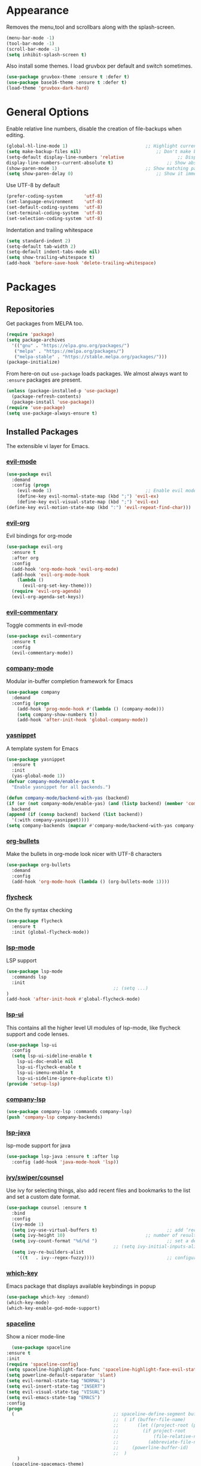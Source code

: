 * Appearance
  Removes the menu,tool and scrollbars along with the splash-screen.

  #+BEGIN_SRC emacs-lisp
    (menu-bar-mode -1)
    (tool-bar-mode -1)
    (scroll-bar-mode -1)
    (setq inhibit-splash-screen t)
  #+END_SRC

Also install some themes. I load gruvbox per default and switch sometimes.
  #+BEGIN_SRC emacs-lisp
    (use-package gruvbox-theme :ensure t :defer t)
    (use-package base16-theme :ensure t :defer t)
    (load-theme 'gruvbox-dark-hard)
  #+END_SRC

* General Options
  Enable relative line numbers, disable the creation of file-backups when editing.
  #+BEGIN_SRC emacs-lisp
    (global-hl-line-mode 1)								;; Highlight current line
    (setq make-backup-files nil)							;; Don't make backup files when editing
    (setq-default display-line-numbers 'relative					;; Display relative line-numbers
	display-line-numbers-current-absolute t)					;; Show absolute line number for current line
    (show-paren-mode 1)									;; Show matching parenthesis
    (setq show-paren-delay 0)								;; Show it immediately, don't delay
  #+END_SRC

  Use UTF-8 by default
  #+BEGIN_SRC emacs-lisp :tangle yes
    (prefer-coding-system        'utf-8)
    (set-language-environment    'utf-8)
    (set-default-coding-systems  'utf-8)
    (set-terminal-coding-system  'utf-8)
    (set-selection-coding-system 'utf-8)
  #+END_SRC

  Indentation and trailing whitespace
  #+BEGIN_SRC emacs-lisp :tangle yes
    (setq standard-indent 2)
    (setq-default tab-width 2)
    (setq-default indent-tabs-mode nil)
    (setq show-trailing-whitespace t)
    (add-hook 'before-save-hook 'delete-trailing-whitespace)
  #+END_SRC

* Packages
** Repositories
   Get packages from MELPA too.
   #+BEGIN_SRC emacs-lisp
   (require 'package)
   (setq package-archives
     '(("gnu" . "https://elpa.gnu.org/packages/")
      ("melpa" . "https://melpa.org/packages/")
      ("melpa-stable" . "https://stable.melpa.org/packages/")))
   (package-initialize)
   #+END_SRC

   From here-on out =use-package= loads packages. We almost always want to =:ensure= packages are present.
   #+BEGIN_SRC emacs-lisp
   (unless (package-installed-p 'use-package)
     (package-refresh-contents)
     (package-install 'use-package))
   (require 'use-package)
   (setq use-package-always-ensure t)
   #+END_SRC

** Installed Packages
   The extensible vi layer for Emacs.
*** [[https://github.com/emacs-evil/evil][evil-mode]]
    #+BEGIN_SRC emacs-lisp
    (use-package evil
      :demand
      :config (progn
        (evil-mode 1)									;; Enable evil mode everywhere
        (define-key evil-normal-state-map (kbd ";") 'evil-ex)				;; Swap ; and : for easier command entering (normal mode)
        (define-key evil-visual-state-map (kbd ";") 'evil-ex)				;; Swap ; and : for easier command entering (visual mode)
	(define-key evil-motion-state-map (kbd ":") 'evil-repeat-find-char)))
    #+END_SRC

*** [[https://github.com/Somelauw/evil-org-mode][evil-org]]
    Evil bindings for org-mode
    #+BEGIN_SRC emacs-lisp
    (use-package evil-org
      :ensure t
      :after org
      :config
      (add-hook 'org-mode-hook 'evil-org-mode)
      (add-hook 'evil-org-mode-hook
        (lambda ()
          (evil-org-set-key-theme)))
      (require 'evil-org-agenda)
      (evil-org-agenda-set-keys))
    #+END_SRC

*** [[https://github.com/linktohack/evil-commentary][evil-commentary]]
    Toggle comments in evil-mode
    #+BEGIN_SRC emacs-lisp
    (use-package evil-commentary
      :ensure t
      :config
      (evil-commentary-mode))
    #+END_SRC

*** [[https://github.com/company-mode/company-mode][company-mode]]
    Modular in-buffer completion framework for Emacs
    #+BEGIN_SRC emacs-lisp
    (use-package company
      :demand
      :config (progn
        (add-hook 'prog-mode-hook #'(lambda () (company-mode)))
        (setq company-show-numbers t))
        (add-hook 'after-init-hook 'global-company-mode))
    #+END_SRC

*** [[https://github.com/joaotavora/yasnippet][yasnippet]]
    A template system for Emacs
    #+BEGIN_SRC emacs-lisp
    (use-package yasnippet
      :ensure t
      :init
      (yas-global-mode 1))
    (defvar company-mode/enable-yas t
      "Enable yasnippet for all backends.")

    (defun company-mode/backend-with-yas (backend)
    (if (or (not company-mode/enable-yas) (and (listp backend) (member 'company-yasnippet backend)))
      backend
    (append (if (consp backend) backend (list backend))
      '(:with company-yasnippet))))
    (setq company-backends (mapcar #'company-mode/backend-with-yas company-backends))
    #+END_SRC

*** [[https://github.com/sabof/org-bullets][org-bullets]]
    Make the bullets in org-mode look nicer with UTF-8 characters
    #+BEGIN_SRC emacs-lisp
    (use-package org-bullets
      :demand
      :config
      (add-hook 'org-mode-hook (lambda () (org-bullets-mode 1))))
    #+END_SRC

*** [[https://github.com/flycheck/flycheck][flycheck]]
    On the fly syntax checking
    #+BEGIN_SRC emacs-lisp
    (use-package flycheck
      :ensure t
      :init (global-flycheck-mode))
    #+END_SRC

*** [[https://github.com/emacs-lsp/lsp-mode][lsp-mode]]
    LSP support
    #+BEGIN_SRC emacs-lisp
    (use-package lsp-mode
      :commands lsp
      :init
											;; (setq ...)
    )
    (add-hook 'after-init-hook #'global-flycheck-mode)
    #+END_SRC

*** [[https://github.com/emacs-lsp/lsp-ui][lsp-ui]]
    This contains all the higher level UI modules of lsp-mode, like flycheck support and code lenses.
    #+BEGIN_SRC emacs-lisp
    (use-package lsp-ui
      :config
      (setq lsp-ui-sideline-enable t
        lsp-ui-doc-enable nil
        lsp-ui-flycheck-enable t
        lsp-ui-imenu-enable t
        lsp-ui-sideline-ignore-duplicate t))
    (provide 'setup-lsp)
    #+END_SRC

*** [[https://github.com/tigersoldier/company-lsp][company-lsp]]
    #+BEGIN_SRC emacs-lisp
    (use-package company-lsp :commands company-lsp)
    (push 'company-lsp company-backends)
    #+END_SRC

*** [[https://github.com/emacs-lsp/lsp-java][lsp-java]]
    lsp-mode support for java
    #+BEGIN_SRC emacs-lisp
    (use-package lsp-java :ensure t :after lsp
      :config (add-hook 'java-mode-hook 'lsp))
    #+END_SRC

*** [[https://github.com/abo-abo/swiper][ivy/swiper/counsel]]
    Use ivy for selecting things, also add recent files and bookmarks to the list and set a custom date format.
    #+BEGIN_SRC emacs-lisp
    (use-package counsel :ensure t
      :bind
      :config
      (ivy-mode 1)
      (setq ivy-use-virtual-buffers t)							;; add ‘recentf-mode’ and bookmarks to ‘ivy-switch-buffer’.
      (setq ivy-height 10)								;; number of result lines to display
      (setq ivy-count-format "%d/%d ")							;; set a default count format
											;; (setq ivy-initial-inputs-alist nil) ;; no regexp by default
      (setq ivy-re-builders-alist
        '((t   . ivy--regex-fuzzy))))							;; configure regexp engine to use fuzzy finding
    #+END_SRC

*** [[ahttps://github.com/justbur/emacs-which-key][which-key]]
    Emacs package that displays available keybindings in popup
    #+BEGIN_SRC emacs-lisp
    (use-package which-key :demand)
    (which-key-mode)
    (which-key-enable-god-mode-support)
    #+END_SRC

*** [[https://github.com/TheBB/spaceline][spaceline]]
    Show a nicer mode-line
    #+BEGIN_SRC emacs-lisp
      (use-package spaceline
	:ensure t
	:init
	(require 'spaceline-config)
	(setq spaceline-highlight-face-func 'spaceline-highlight-face-evil-state)
	(setq powerline-default-separator 'slant)
	(setq evil-normal-state-tag "NORMAL")
	(setq evil-insert-state-tag "INSERT")
	(setq evil-visual-state-tag "VISUAL")
	(setq evil-emacs-state-tag "EMACS")
	:config
	(progn
	  (										;; spaceline-define-segment buffer-id
											;;  ( if (buffer-file-name)
											;;       (let ((project-root (projectile-project-p)))
											;;         (if project-root
											;;             (file-relative-name (buffer-file-name) project-root)
											;;           (abbreviate-file-name (buffer-file-name))))
											;;     (powerline-buffer-id)
											;; 	)
	    )
	  (spaceline-spacemacs-theme)
	  (spaceline-toggle-minor-modes-off)))
    #+END_SRC

*** [[https://github.com/dgutov/diff-hl][diff-hl]]
    Show git diff gutter
    #+BEGIN_SRC emacs-lisp
    (use-package diff-hl
	:ensure t
	:config
	(global-diff-hl-mode +1)
	(add-hook 'dired-mode-hook 'diff-hl-dired-mode)
	(add-hook 'magit-post-refresh-hook 'diff-hl-magit-post-refresh))
    #+END_SRC

*** [[https://github.com/noctuid/general.el][general.el]]
    More convenient key definitions in emacs
    #+BEGIN_SRC emacs-lisp
    (use-package general)
    (general-define-key
      :states '(normal visual insert emacs)
      :prefix "SPC"
      :non-normal-prefix "M-SPC"
											;; General stuff
       "SPC"	'(counsel-M-x :which-key "M-x")
       "ESC"	'keyboard-quit
       "/"	'(counsel-ag :wich-key "ag")
       "."	'(avy-goto-word-or-subword-1  :which-key "go to word")
											;; "a"	'(hydra-launcher/body :which-key "Applications")
											;; "b"	'(hydra-buffer/body t :which-key "Buffer")
       "c"	'(:ignore t :which-key "comment")
       "cl"	'(comment-or-uncomment-region-or-line :which-key "comment line")
											;; "w"	'(hydra-window/body :which-key "Window")

											;; Files
       "f"	'(:ignore t :which-key "files")
       "fd"	'(counsel-git :which-key "find in git dir")
       "ff"	'(counsel-find-file :which-key "open file")
       "fr"	'(counsel-recentf :which-key "recent-files")

											;; Applicartions
       "a"	'(:ignore t :which-key "applications")

											;; Configs
       "c"	'(:ignore t :which-key "configs")

											;; Windows
       "w"	'(:ignore t :which-key "windows")
       "wd"	'(delete-window :which-key "delete window")
       "ws"	'(split-window-right :which-key "split vertical")
       "wS"	'(split-window-below :which-key "split horizontal")

											;; Buffers TODO edit, eval..
       "b"	'(:ignore t :which-key "buffers")
       "bd"	'(kill-buffer-and-window :which-key "kill buffer and window")
       "TAB"	'(ivy-switch-buffer :which-key "switch buffer")
											;; Projects
       "p"	'(:ignore t :which-key "projects")
       )
    #+END_SRC
*** [[https://github.com/emacs-dashboard/emacs-dashboard][emacs-dashbord]]
    Display a startup dashboard
    #+BEGIN_SRC emacs-lisp
        (use-package dashboard
      :ensure t
      :config
      (dashboard-setup-startup-hook))
      (setq initial-buffer-choice (lambda () (get-buffer "*dashboard*")))
      (setq dashboard-items '((recents  . 5)
          (bookmarks . 5)
          (projects . 5)
          (agenda . 5)
          (registers . 5)
      ))

      (setq dashboard-banner-logo-title "Happy hacking.")				;; Set the title
      (setq dashboard-startup-banner "~/.emacs.d/pc.png")				;; Set the banner
      (setq dashboard-center-content t)						;; Center content



    #+END_SRC

*** [[https://github.com/bbatsov/projectile][projectile]]
    #+BEGIN_SRC emacs-lisp :tangle yes
      (use-package projectile
	:bind-keymap
											;; ("C-c p" . projectile-command-map)
	)
    #+END_SRC

* magit

#+BEGIN_SRC emacs-lisp :tangle yes
  (use-package magit
    :ensure t
    :defer t
											;; :bind (("C-x g" . magit-status))
    :config
    (progn
      (defun inkel/magit-log-edit-mode-hook ()
	(setq fill-column 72)
	(flyspell-mode t)
	(turn-on-auto-fill))
      (add-hook 'magit-log-edit-mode-hook 'inkel/magit-log-edit-mode-hook)
      (defadvice magit-status (around magit-fullscreen activate)
	(window-configuration-to-register :magit-fullscreen)
	ad-do-it
  (delete-other-windows))))
#+END_SRC

* TODO
** packages missing from use-package
*** DONE counsel
*** DONE general.el
** Packaes I want to add/look into
*** TODO projectile
**** DONE install
**** TODO figure out how it works
*** TODO magit
**** DONE install
**** TODO figure out how it works
*** DONE use-package
*** DONE evil-leader (Dont need it for now)
*** TODO evil-textobj-between.el
*** TODO flx https://oremacs.com/2016/01/06/ivy-flx/
** Stuff that doesn't work yet
*** Show yasnippets' snippets in company completion when typing
** Some ideas (taken from https://medium.com/@CBowdon/pinching-the-best-bits-from-spacemacs-869b8c793ad3)
*** TODO Try eglot instaed of lsp-mode https://github.com/cbowdon/Config/blob/master/emacs/init.org
*** TODO Make package titles in this doc to links to the gitbhub repos
*** TODO A shortcut to edit my init file (a literate init file with Org mode, which is great).
*** TODO One key departure from Spacemacs: adding special modes like dired and VC to the evil-emacs-state-map, so that it uses the (usually consistent and mnemonic) default key bindings for those modes instead of mixing with Evil unpredictably.
*** TODO Using a mnemonic key mapping, e.g. keeping VC commands under leader-v and shell commands under leader-s.
*** TODO reference Spacemacs to get ideas for language-specific packages to install.
